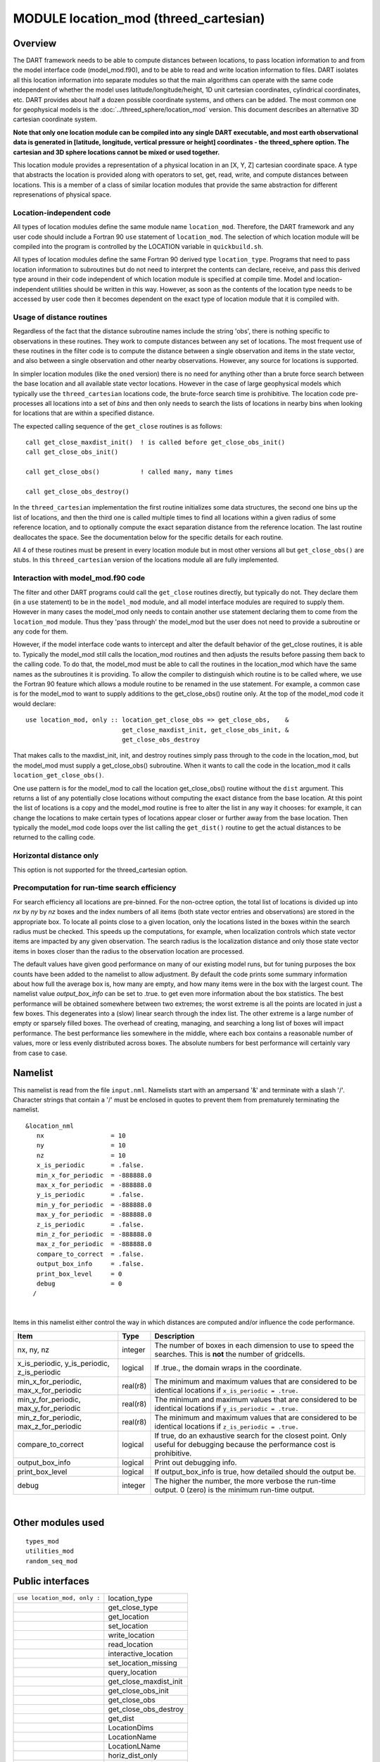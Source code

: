 MODULE location_mod (threed_cartesian)
======================================

Overview
--------

The DART framework needs to be able to compute distances between locations, to pass location information to and from the
model interface code (model_mod.f90), and to be able to read and write location information to files. DART isolates all
this location information into separate modules so that the main algorithms can operate with the same code independent
of whether the model uses latitude/longitude/height, 1D unit cartesian coordinates, cylindrical coordinates, etc. DART
provides about half a dozen possible coordinate systems, and others can be added. The most common one for geophysical
models is the :doc:`../threed_sphere/location_mod` version. This document describes an alternative 3D cartesian
coordinate system.

**Note that only one location module can be compiled into any single DART executable, and most earth observational data
is generated in [latitude, longitude, vertical pressure or height] coordinates - the threed_sphere option. The cartesian
and 3D sphere locations cannot be mixed or used together.**

This location module provides a representation of a physical location in an [X, Y, Z] cartesian coordinate space. A type
that abstracts the location is provided along with operators to set, get, read, write, and compute distances between
locations. This is a member of a class of similar location modules that provide the same abstraction for different
represenations of physical space.

Location-independent code
^^^^^^^^^^^^^^^^^^^^^^^^^

All types of location modules define the same module name ``location_mod``. Therefore, the DART framework and any user
code should include a Fortran 90 ``use`` statement of ``location_mod``. The selection of which location module will be
compiled into the program is controlled by the LOCATION variable in ``quickbuild.sh``.

All types of location modules define the same Fortran 90 derived type ``location_type``. Programs that need to pass
location information to subroutines but do not need to interpret the contents can declare, receive, and pass this
derived type around in their code independent of which location module is specified at compile time. Model and
location-independent utilities should be written in this way. However, as soon as the contents of the location type
needs to be accessed by user code then it becomes dependent on the exact type of location module that it is compiled
with.

Usage of distance routines
^^^^^^^^^^^^^^^^^^^^^^^^^^

Regardless of the fact that the distance subroutine names include the string 'obs', there is nothing specific to
observations in these routines. They work to compute distances between any set of locations. The most frequent use of
these routines in the filter code is to compute the distance between a single observation and items in the state vector,
and also between a single observation and other nearby observations. However, any source for locations is supported.

In simpler location modules (like the ``oned`` version) there is no need for anything other than a brute force search
between the base location and all available state vector locations. However in the case of large geophysical models
which typically use the ``threed_cartesian`` locations code, the brute-force search time is prohibitive. The location
code pre-processes all locations into a set of *bins* and then only needs to search the lists of locations in nearby
bins when looking for locations that are within a specified distance.

The expected calling sequence of the ``get_close`` routines is as follows:

::


   call get_close_maxdist_init()  ! is called before get_close_obs_init()
   call get_close_obs_init()

   call get_close_obs()           ! called many, many times

   call get_close_obs_destroy()

In the ``threed_cartesian`` implementation the first routine initializes some data structures, the second one bins up
the list of locations, and then the third one is called multiple times to find all locations within a given radius of
some reference location, and to optionally compute the exact separation distance from the reference location. The last
routine deallocates the space. See the documentation below for the specific details for each routine.

All 4 of these routines must be present in every location module but in most other versions all but ``get_close_obs()``
are stubs. In this ``threed_cartesian`` version of the locations module all are fully implemented.

Interaction with model_mod.f90 code
^^^^^^^^^^^^^^^^^^^^^^^^^^^^^^^^^^^

The filter and other DART programs could call the ``get_close`` routines directly, but typically do not. They declare
them (in a ``use`` statement) to be in the ``model_mod`` module, and all model interface modules are required to supply
them. However in many cases the model_mod only needs to contain another ``use`` statement declaring them to come from
the ``location_mod`` module. Thus they 'pass through' the model_mod but the user does not need to provide a subroutine
or any code for them.

However, if the model interface code wants to intercept and alter the default behavior of the get_close routines, it is
able to. Typically the model_mod still calls the location_mod routines and then adjusts the results before passing them
back to the calling code. To do that, the model_mod must be able to call the routines in the location_mod which have the
same names as the subroutines it is providing. To allow the compiler to distinguish which routine is to be called where,
we use the Fortran 90 feature which allows a module routine to be renamed in the use statement. For example, a common
case is for the model_mod to want to supply additions to the get_close_obs() routine only. At the top of the model_mod
code it would declare:

::


   use location_mod, only :: location_get_close_obs => get_close_obs,    &
                             get_close_maxdist_init, get_close_obs_init, &
                             get_close_obs_destroy

That makes calls to the maxdist_init, init, and destroy routines simply pass through to the code in the location_mod,
but the model_mod must supply a get_close_obs() subroutine. When it wants to call the code in the location_mod it calls
``location_get_close_obs()``.

One use pattern is for the model_mod to call the location get_close_obs() routine without the ``dist`` argument. This
returns a list of any potentially close locations without computing the exact distance from the base location. At this
point the list of locations is a copy and the model_mod routine is free to alter the list in any way it chooses: for
example, it can change the locations to make certain types of locations appear closer or further away from the base
location. Then typically the model_mod code loops over the list calling the ``get_dist()`` routine to get the actual
distances to be returned to the calling code.

Horizontal distance only
^^^^^^^^^^^^^^^^^^^^^^^^

This option is not supported for the threed_cartesian option.

Precomputation for run-time search efficiency
^^^^^^^^^^^^^^^^^^^^^^^^^^^^^^^^^^^^^^^^^^^^^

For search efficiency all locations are pre-binned. For the non-octree option, the total list of locations is divided up
into *nx* by *ny* by *nz* boxes and the index numbers of all items (both state vector entries and observations) are
stored in the appropriate box. To locate all points close to a given location, only the locations listed in the boxes
within the search radius must be checked. This speeds up the computations, for example, when localization controls which
state vector items are impacted by any given observation. The search radius is the localization distance and only those
state vector items in boxes closer than the radius to the observation location are processed.

The default values have given good performance on many of our existing model runs, but for tuning purposes the box
counts have been added to the namelist to allow adjustment. By default the code prints some summary information about
how full the average box is, how many are empty, and how many items were in the box with the largest count. The namelist
value *output_box_info* can be set to .true. to get even more information about the box statistics. The best performance
will be obtained somewhere between two extremes; the worst extreme is all the points are located in just a few boxes.
This degenerates into a (slow) linear search through the index list. The other extreme is a large number of empty or
sparsely filled boxes. The overhead of creating, managing, and searching a long list of boxes will impact performance.
The best performance lies somewhere in the middle, where each box contains a reasonable number of values, more or less
evenly distributed across boxes. The absolute numbers for best performance will certainly vary from case to case.

Namelist
--------

This namelist is read from the file ``input.nml``. Namelists start with an ampersand '&' and terminate with a slash '/'.
Character strings that contain a '/' must be enclosed in quotes to prevent them from prematurely terminating the
namelist.

::

   &location_nml
      nx                  = 10
      ny                  = 10
      nz                  = 10
      x_is_periodic       = .false.
      min_x_for_periodic  = -888888.0
      max_x_for_periodic  = -888888.0
      y_is_periodic       = .false.
      min_y_for_periodic  = -888888.0
      max_y_for_periodic  = -888888.0
      z_is_periodic       = .false.
      min_z_for_periodic  = -888888.0
      max_z_for_periodic  = -888888.0
      compare_to_correct  = .false.
      output_box_info     = .false.
      print_box_level     = 0
      debug               = 0
     /

| 

Items in this namelist either control the way in which distances are computed and/or influence the code performance.

.. container::

   +---------------------------------------------+----------+----------------------------------------------------+
   | Item                                        | Type     | Description                                        |
   +=============================================+==========+====================================================+
   | nx, ny, nz                                  | integer  | The number of boxes in each dimension to use to    |
   |                                             |          | speed the searches. This is **not** the number of  |
   |                                             |          | gridcells.                                         |
   +---------------------------------------------+----------+----------------------------------------------------+
   | x_is_periodic, y_is_periodic, z_is_periodic | logical  | If .true., the domain wraps in the coordinate.     |
   +---------------------------------------------+----------+----------------------------------------------------+
   | min_x_for_periodic, max_x_for_periodic      | real(r8) | The minimum and maximum values that are considered |
   |                                             |          | to be identical locations if                       |
   |                                             |          | ``x_is_periodic = .true.``                         |
   +---------------------------------------------+----------+----------------------------------------------------+
   | min_y_for_periodic, max_y_for_periodic      | real(r8) | The minimum and maximum values that are considered |
   |                                             |          | to be identical locations if                       |
   |                                             |          | ``y_is_periodic = .true.``                         |
   +---------------------------------------------+----------+----------------------------------------------------+
   | min_z_for_periodic, max_z_for_periodic      | real(r8) | The minimum and maximum values that are considered |
   |                                             |          | to be identical locations if                       |
   |                                             |          | ``z_is_periodic = .true.``                         |
   +---------------------------------------------+----------+----------------------------------------------------+
   | compare_to_correct                          | logical  | If true, do an exhaustive search for the closest   |
   |                                             |          | point. Only useful for debugging because the       |
   |                                             |          | performance cost is prohibitive.                   |
   +---------------------------------------------+----------+----------------------------------------------------+
   | output_box_info                             | logical  | Print out debugging info.                          |
   +---------------------------------------------+----------+----------------------------------------------------+
   | print_box_level                             | logical  | If output_box_info is true, how detailed should    |
   |                                             |          | the output be.                                     |
   +---------------------------------------------+----------+----------------------------------------------------+
   | debug                                       | integer  | The higher the number, the more verbose the        |
   |                                             |          | run-time output. 0 (zero) is the minimum run-time  |
   |                                             |          | output.                                            |
   +---------------------------------------------+----------+----------------------------------------------------+

| 

Other modules used
------------------

::

   types_mod
   utilities_mod
   random_seq_mod

Public interfaces
-----------------

============================ ======================
``use location_mod, only :`` location_type
\                            get_close_type
\                            get_location
\                            set_location
\                            write_location
\                            read_location
\                            interactive_location
\                            set_location_missing
\                            query_location
\                            get_close_maxdist_init
\                            get_close_obs_init
\                            get_close_obs
\                            get_close_obs_destroy
\                            get_dist
\                            LocationDims
\                            LocationName
\                            LocationLName
\                            horiz_dist_only
\                            vert_is_undef
\                            vert_is_surface
\                            vert_is_pressure
\                            vert_is_scale_height
\                            vert_is_level
\                            vert_is_height
\                            operator(==)
\                            operator(/=)
============================ ======================

Namelist interface ``&location_nml`` must be read from file ``input.nml``.

A note about documentation style. Optional arguments are enclosed in brackets *[like this]*.

| 

.. container:: type

   *type location_type*
   ::

         private
         real(r8) :: x, y, z
      end type location_type

.. container:: indent1

   Provides an abstract representation of physical location in a 3D cartesian space.

   ========= ==========================
   Component Description
   ========= ==========================
   x, y, z   location in each dimension
   ========= ==========================

| 

.. container:: type

   *type get_close_type*
   ::

         private
         integer, pointer  :: loc_box(:)           ! (nloc); List of loc indices in boxes
         integer, pointer  :: count(:, :, :)       ! (nx, ny, nz); # of locs in each box
         integer, pointer  :: start(:, :, :)       ! (nx, ny, nz); Start of list of locs in this box
         real(r8)          :: bot_x, top_x         ! extents in x, y, z
         real(r8)          :: bot_y, top_y
         real(r8)          :: bot_z, top_z
         real(r8)          :: x_width, y_width, z_width    ! widths of boxes in x,y,z
         real(r8)          :: nboxes_x, nboxes_y, nboxes_z ! based on maxdist how far to search
      end type get_close_type

.. container:: indent1

   Provides a structure for doing efficient computation of close locations.

| 

.. container:: routine

   *var = get_location(loc)*
   ::

      real(r8), dimension(3)          :: get_location
      type(location_type), intent(in) :: loc

.. container:: indent1

   Extracts the x, y, z locations from a location type and returns in a 3 element real array.

   ================ ================
   ``get_location`` The x,y,z values
   ``loc``          A location type
   ================ ================

| 

.. container:: routine

   *var = set_location(x, y, z)*
   *var = set_location(lon, lat, height, radius)*
   ::

      type(location_type) :: set_location
      real(r8), intent(in)    :: x
      real(r8), intent(in)    :: y
      real(r8), intent(in)    :: z

   or

   ::

      type(location_type) :: set_location
      real(r8), intent(in)    :: lon
      real(r8), intent(in)    :: lat
      real(r8), intent(in)    :: height
      real(r8), intent(in)    :: radius

.. container:: indent1

   Returns a location type with the input [x,y,z] or allows the input to be specified as locations on the surface of a
   sphere with a specified radius and height above the surface.

   ================ ==============================================================
   ``set_location`` A location type
   ``x, y, z``      Coordinates along each axis
   ``lon, lat``     Longitude, Latitude in degrees
   ``height``       Vertical location in same units as radius (e.g. meters)
   ``radius``       The radius of the sphere in same units as height (e.g. meters)
   ================ ==============================================================

| 

.. container:: routine

   *call write_location(locfile, loc [, fform, charstring])*
   ::

      integer,               intent(in)       ::  locfile 
      type(location_type),   intent(in)       ::  loc 
      character(len=*), optional, intent(in)  ::  fform 
      character(len=*), optional, intent(out) ::  charstring 

.. container:: indent1

   Given an integer IO channel of an open file and a location, writes the location to this file. The *fform* argument
   controls whether write is "FORMATTED" or "UNFORMATTED" with default being formatted. If the final *charstring*
   argument is specified, the formatted location information is written to the character string only, and the
   ``locfile`` argument is ignored.

   +--------------+------------------------------------------------------------------------------------------------------+
   | ``locfile``  | the unit number of an open file.                                                                     |
   +--------------+------------------------------------------------------------------------------------------------------+
   | ``loc``      | location type to be written.                                                                         |
   +--------------+------------------------------------------------------------------------------------------------------+
   | *fform*      | Format specifier ("FORMATTED" or "UNFORMATTED"). Default is "FORMATTED" if not specified.            |
   +--------------+------------------------------------------------------------------------------------------------------+
   | *charstring* | Character buffer where formatted location string is written if present, and no output is written to  |
   |              | the file unit.                                                                                       |
   +--------------+------------------------------------------------------------------------------------------------------+

| 

.. container:: routine

   *var = read_location(locfile [, fform])*
   ::

      type(location_type)                    :: read_location
      integer, intent(in)                    :: locfile
      character(len=*), optional, intent(in) :: fform

.. container:: indent1

   Reads a location_type from a file open on channel locfile using format *fform* (default is formatted).

   ================= ==============================================================================
   ``read_location`` Returned location type read from file
   ``locfile``       Integer channel opened to a file to be read
   *fform*           Optional format specifier ("FORMATTED" or "UNFORMATTED"). Default "FORMATTED".
   ================= ==============================================================================

| 

.. container:: routine

   *call interactive_location(location [, set_to_default])*
   ::

      type(location_type), intent(out) :: location
      logical, optional, intent(in)    :: set_to_default

.. container:: indent1

   Use standard input to define a location type. With set_to_default true get one with all elements set to 0.

   ================ ================================================
   ``location``     Location created from standard input
   *set_to_default* If true, sets all elements of location type to 0
   ================ ================================================

| 

.. container:: routine

   *var = query_location(loc [, attr])*
   ::

      real(r8)                               :: query_location
      type(location_type), intent(in)        :: loc
      character(len=*), optional, intent(in) :: attr

.. container:: indent1

   Returns the value of x, y, z depending on the attribute specification. If attr is not present, returns 'x'.

   ================== =========================================================
   ``query_location`` Returns x, y, or z.
   ``loc``            A location type
   *attr*             Selects 'X', 'Y', 'Z'. If not specified, 'X' is returned.
   ================== =========================================================

| 

.. container:: routine

   *var = set_location_missing()*
   ::

      type(location_type) :: set_location_missing

.. container:: indent1

   Returns a location with all elements set to missing values defined in types module.

   ======================== ==================================================
   ``set_location_missing`` A location with all elements set to missing values
   ======================== ==================================================

| 

.. container:: routine

   *call get_close_maxdist_init(gc,maxdist, [maxdist_list])*
   ::

      type(get_close_type), intent(inout) :: gc
      real(r8), intent(in)                :: maxdist
      real(r8), intent(in), optional      :: maxdist_list(:)

.. container:: indent1

   Sets the threshhold distance. ``maxdist`` is in units of radians. Anything closer than this is deemed to be close.
   This routine must be called first, before the other ``get_close`` routines. It allocates space so it is necessary to
   call ``get_close_obs_destroy`` when completely done with getting distances between locations.

   If the last optional argument is not specified, maxdist applies to all locations. If the last argument is specified,
   it must be a list of exactly the length of the number of specific types in the obs_kind_mod.f90 file. This length can
   be queried with the `get_num_types_of_obs() <../../modules/observations/obs_kind_mod.html#get_num_types_of_obs>`__
   function to get count of obs types. It allows a different maximum distance to be set per base type when get_close()
   is called.

   +-------------+-------------------------------------------------------------------------------------------------------+
   | ``gc``      | Data for efficiently finding close locations.                                                         |
   +-------------+-------------------------------------------------------------------------------------------------------+
   | ``maxdist`` | Anything closer than this number of radians is a close location.                                      |
   +-------------+-------------------------------------------------------------------------------------------------------+
   | *maxdist*   | If specified, must be a list of real values. The length of the list must be exactly the same length   |
   |             | as the number of observation types defined in the obs_def_kind.f90 file. (See                         |
   |             | `get_num_types_of_obs() <../../modules/observations/obs_kind_mod.html#get_num_types_of_obs>`__ to get |
   |             | count of obs types.) The values in this list are used for the obs types as the close distance instead |
   |             | of the maxdist argument.                                                                              |
   +-------------+-------------------------------------------------------------------------------------------------------+

| 

.. container:: routine

   *call get_close_obs_init(gc, num, obs)*
   ::

      type(get_close_type),             intent(inout) :: gc
      integer,                          intent(in)    :: num
      type(location_type), dimension(:) intent(in)    :: obs

.. container:: indent1

   Initialize storage for efficient identification of locations close to a given location. Allocates storage for keeping
   track of which 'box' each location in the list is in. Must be called after ``get_close_maxdist_init``, and the list
   of locations here must be the same as the list of locations passed into ``get_close_obs()``. If the list changes,
   ``get_close_obs_destroy()`` must be called, and both the initialization routines must be called again. It allocates
   space so it is necessary to call ``get_close_obs_destroy`` when completely done with getting distances between
   locations.

   ======= =====================================================================================
   ``gc``  Structure that contains data to efficiently find locations close to a given location.
   ``num`` The number of locations in the list.
   ``obs`` The locations of each element in the list, not used in 1D implementation.
   ======= =====================================================================================

| 

.. container:: routine

   *call get_close_obs(gc, base_obs_loc, base_obs_type, obs, obs_kind, num_close, close_ind, dist)*
   ::

      type(get_close_type),              intent(in)  :: gc
      type(location_type),               intent(in)  :: base_obs_loc
      integer,                           intent(in)  :: base_obs_type
      type(location_type), dimension(:), intent(in)  :: obs
      integer,             dimension(:), intent(in)  :: obs_kind
      integer,                           intent(out) :: num_close
      integer,             dimension(:), intent(out) :: close_ind
      real(r8), optional,  dimension(:), intent(out) :: dist

.. container:: indent1

   Given a single location and a list of other locations, returns the indices of all the locations close to the single
   one along with the number of these and the distances for the close ones. The list of locations passed in via the
   ``obs`` argument must be identical to the list of ``obs`` passed into the most recent call to
   ``get_close_obs_init()``. If the list of locations of interest changes ``get_close_obs_destroy()`` must be called and
   then the two initialization routines must be called before using ``get_close_obs()`` again.

   Note that the base location is passed with the specific type associated with that location. The list of potential
   close locations is matched with a list of generic kinds. This is because in the current usage in the DART system the
   base location is always associated with an actual observation, which has both a specific type and generic kind. The
   list of potentially close locations is used both for other observation locations but also for state variable
   locations which only have a generic kind.

   If called without the optional *dist* argument, all locations that are potentially close are returned, which is
   likely a superset of the locations that are within the threshold distance specified in the
   ``get_close_maxdist_init()`` call.

   ================= ===================================================================================
   ``gc``            Structure to allow efficient identification of locations close to a given location.
   ``base_obs_loc``  Single given location.
   ``base_obs_type`` Specific type of the single location.
   ``obs``           List of locations from which close ones are to be found.
   ``obs_kind``      Generic kind associated with locations in obs list.
   ``num_close``     Number of locations close to the given location.
   ``close_ind``     Indices of those locations that are close.
   *dist*            Distance between given location and the close ones identified in close_ind.
   ================= ===================================================================================

| 

.. container:: routine

   *call get_close_obs_destroy(gc)*
   ::

      type(get_close_type), intent(inout) :: gc

.. container:: indent1

   Releases memory associated with the ``gc`` derived type. Must be called whenever the list of locations changes, and
   then ``get_close_maxdist_init`` and ``get_close_obs_init`` must be called again with the new locations list.

   ====== =============================================
   ``gc`` Data for efficiently finding close locations.
   ====== =============================================

| 

.. container:: routine

   *var = get_dist(loc1, loc2, [, type1, kind2, no_vert])*
   ::

      real(r8)                        :: get_dist
      type(location_type), intent(in) :: loc1
      type(location_type), intent(in) :: loc2
      integer, optional,   intent(in) :: type1
      integer, optional,   intent(in) :: kind2

.. container:: indent1

   Returns the distance between two locations.

   The type and kind arguments are not used by the default location code, but are available to any user-supplied
   distance routines which want to do specialized calculations based on the types/kinds associated with each of the two
   locations.

   ======== ====================================================
   ``loc1`` First of two locations to compute distance between.
   ``loc2`` Second of two locations to compute distance between.
   *type1*  DART specific type associated with location 1.
   *kind2*  DART generic kind associated with location 2.
   ``var``  distance between loc1 and loc2.
   ======== ====================================================

| 

.. container:: routine

   *var = vert_is_undef(loc)*
   ::

      logical                         :: vert_is_undef
      type(location_type), intent(in) :: loc

.. container:: indent1

   Always returns .false.

   ================= ======================
   ``vert_is_undef`` Always returns .false. 
   ``loc``           A location type        
   ================= ======================

| 

.. container:: routine

   *var = vert_is_surface(loc)*
   ::

      logical                         :: vert_is_surface
      type(location_type), intent(in) :: loc

.. container:: indent1

   Always returns .false.

   =================== ======================
   ``vert_is_surface`` Always returns .false. 
   ``loc``             A location type        
   =================== ======================

| 

.. container:: routine

   *var = vert_is_pressure(loc)*
   ::

      logical                         :: vert_is_pressure
      type(location_type), intent(in) :: loc

.. container:: indent1

   Always returns .false.

   ==================== ======================
   ``vert_is_pressure`` Always returns .false. 
   ``loc``              A location type        
   ==================== ======================

| 

.. container:: routine

   *var = vert_is_scale_height(loc)*
   ::

      logical                         :: vert_is_scale_height
      type(location_type), intent(in) :: loc

.. container:: indent1

   Always returns .false.

   ======================== ======================
   ``vert_is_scale_height`` Always returns .false. 
   ``loc``                  A location type        
   ======================== ======================

| 

.. container:: routine

   *var = vert_is_level(loc)*
   ::

      logical                         :: vert_is_level
      type(location_type), intent(in) :: loc

.. container:: indent1

   Always returns .false.

   ================= ======================
   ``vert_is_level`` Always returns .false. 
   ``loc``           A location type        
   ================= ======================

| 

.. container:: routine

   *var = vert_is_height(loc)*
   ::

      logical                         :: vert_is_height
      type(location_type), intent(in) :: loc

.. container:: indent1

   Always returns .false.

   ================== ======================
   ``vert_is_height`` Always returns .false. 
   ``loc``            A location type        
   ================== ======================

| 

.. container:: routine

   *var = has_vertical_localization()*
   ::

      logical :: has_vertical_localization

.. container:: indent1

   Always returns .false.

   This routine should perhaps be renamed to something like 'using_vertical_for_distance' or something similar. The
   current use for it is in the localization code inside filter, but that doesn't make this a representative function
   name. And at least in current usage, returning the opposite setting of the namelist item makes the code read more
   direct (fewer double negatives).

| 

.. container:: routine

   *loc1 == loc2*
   ::

      type(location_type), intent(in) :: loc1, loc2

.. container:: indent1

   Returns true if the two location types have identical values, else false.

| 

.. container:: routine

   *loc1 /= loc2*
   ::

      type(location_type), intent(in) :: loc1, loc2

.. container:: indent1

   Returns true if the two location types do NOT have identical values, else false.

| 

.. container:: routine

   ::

      integer, parameter :: LocationDims = 3

.. container:: indent1

   This is a **constant**. Contains the number of real values in a location type. Useful for output routines that must
   deal transparently with many different location modules.

| 

.. container:: routine

   ::

      character(len=129), parameter :: LocationName = "loc3Dcartesian"

.. container:: indent1

   This is a **constant**. A parameter to identify this location module in output metadata.

| 

.. container:: routine

   ::

      character(len=129), parameter :: LocationLName = 

             "threed cartesian locations: x, y, z"

.. container:: indent1

   This is a **constant**. A parameter set to "threed cartesian locations: x, y, z" used to identify this location
   module in output long name metadata.

| 

Files
-----

========= =================================
filename  purpose
========= =================================
input.nml to read the location_mod namelist
========= =================================

References
----------

#. none

Private components
------------------

N/A
